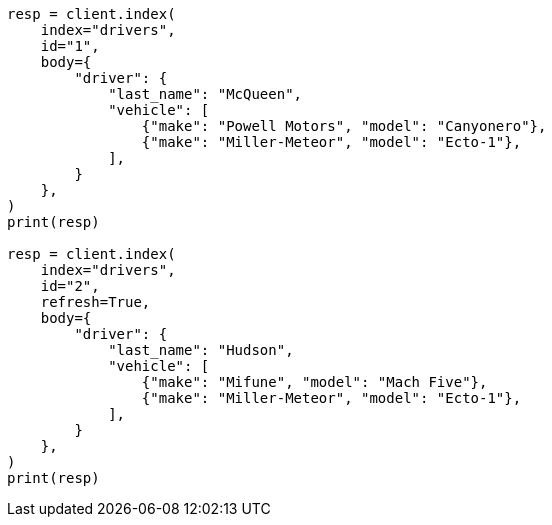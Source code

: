 // query-dsl/nested-query.asciidoc:165

[source, python]
----
resp = client.index(
    index="drivers",
    id="1",
    body={
        "driver": {
            "last_name": "McQueen",
            "vehicle": [
                {"make": "Powell Motors", "model": "Canyonero"},
                {"make": "Miller-Meteor", "model": "Ecto-1"},
            ],
        }
    },
)
print(resp)

resp = client.index(
    index="drivers",
    id="2",
    refresh=True,
    body={
        "driver": {
            "last_name": "Hudson",
            "vehicle": [
                {"make": "Mifune", "model": "Mach Five"},
                {"make": "Miller-Meteor", "model": "Ecto-1"},
            ],
        }
    },
)
print(resp)
----